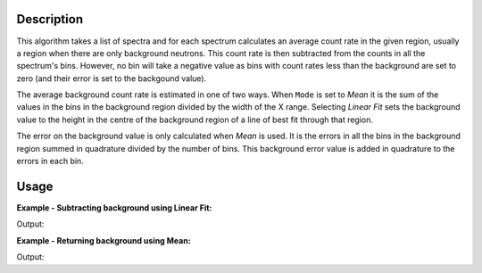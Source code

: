 .. algorithm::

.. summary::

.. alias::

.. properties::

Description
-----------

This algorithm takes a list of spectra and for each spectrum calculates
an average count rate in the given region, usually a region when there
are only background neutrons. This count rate is then subtracted from
the counts in all the spectrum's bins. However, no bin will take a
negative value as bins with count rates less than the background are set
to zero (and their error is set to the backgound value).

The average background count rate is estimated in one of two ways. When
``Mode`` is set to *Mean* it is the sum of the values in the bins in the
background region divided by the width of the X range. Selecting *Linear
Fit* sets the background value to the height in the centre of the
background region of a line of best fit through that region.

The error on the background value is only calculated when *Mean* is
used. It is the errors in all the bins in the background region summed
in quadrature divided by the number of bins. This background error value
is added in quadrature to the errors in each bin.

Usage
-----

**Example - Subtracting background using Linear Fit:**

.. testcode:: ExSubLinFit

   y = [3, 1, 1, 1, 7, -3]
   x = [0.5, 1.5, 2.5, 3.5, 4.5, 5.5, 6.5]
   input = CreateWorkspace(x,y)

   output = CalculateFlatBackground('input',
                                    StartX=2,
                                    EndX=4,
                                    Mode='Linear Fit',
                                    OutputMode='Subtract Background')

   print 'Values with subtracted background:', map(int, output.readY(0))

Output:

.. testoutput:: ExSubLinFit

   Values with subtracted background: [2, 0, 0, 0, 6, 0]

**Example - Returning background using Mean:**

.. testcode:: ExReturnMean

   y = [3, 4, 2, 3, -3]
   x = [0.5, 1.5, 2.5, 3.5, 4.5, 5.5]
   input = CreateWorkspace(x,y)

   output = CalculateFlatBackground('input',
                                    StartX=1,
                                    EndX=3,
                                    Mode='Mean',
                                    OutputMode='Return Background')

   print 'Calculated Mean background:', map(int, output.readY(0))

Output:

.. testoutput:: ExReturnMean

   Calculated Mean background: [3, 3, 3, 3, 3]

.. categories::

